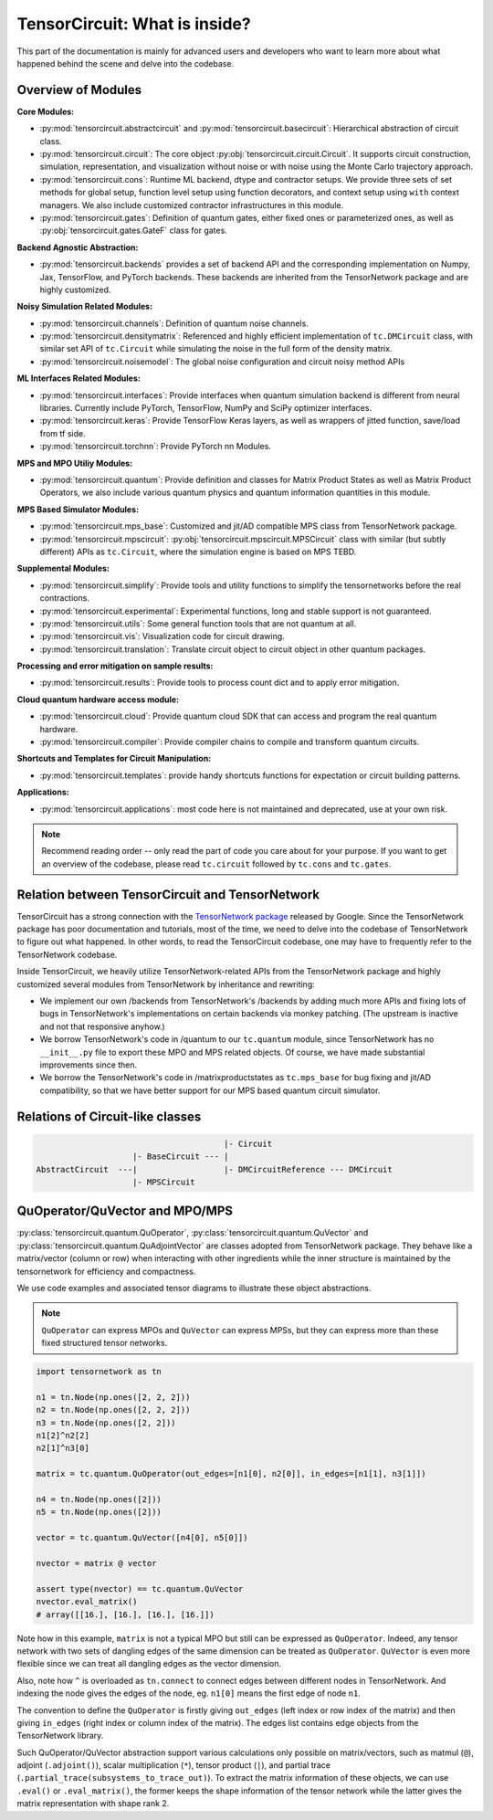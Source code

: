 =================================
TensorCircuit: What is inside?
=================================

This part of the documentation is mainly for advanced users and developers who want to learn more about what happened behind the scene and delve into the codebase.


Overview of Modules
-----------------------

**Core Modules:**

- :py:mod:`tensorcircuit.abstractcircuit` and :py:mod:`tensorcircuit.basecircuit`: Hierarchical abstraction of circuit class.

- :py:mod:`tensorcircuit.circuit`: The core object :py:obj:`tensorcircuit.circuit.Circuit`. It supports circuit construction, simulation, representation, and visualization without noise or with noise using the Monte Carlo trajectory approach.

- :py:mod:`tensorcircuit.cons`: Runtime ML backend, dtype and contractor setups. We provide three sets of set methods for global setup, function level setup using function decorators, and context setup using ``with`` context managers. We also include customized contractor infrastructures in this module.

- :py:mod:`tensorcircuit.gates`: Definition of quantum gates, either fixed ones or parameterized ones, as well as :py:obj:`tensorcircuit.gates.GateF` class for gates.

**Backend Agnostic Abstraction:**

- :py:mod:`tensorcircuit.backends` provides a set of backend API and the corresponding implementation on Numpy, Jax, TensorFlow, and PyTorch backends. These backends are inherited from the TensorNetwork package and are highly customized.

**Noisy Simulation Related Modules:**

- :py:mod:`tensorcircuit.channels`: Definition of quantum noise channels.

- :py:mod:`tensorcircuit.densitymatrix`: Referenced and highly efficient implementation of ``tc.DMCircuit`` class, with similar set API of ``tc.Circuit`` while simulating the noise in the full form of the density matrix.

- :py:mod:`tensorcircuit.noisemodel`: The global noise configuration and circuit noisy method APIs

**ML Interfaces Related Modules:**

- :py:mod:`tensorcircuit.interfaces`: Provide interfaces when quantum simulation backend is different from neural libraries. Currently include PyTorch, TensorFlow, NumPy and SciPy optimizer interfaces.

- :py:mod:`tensorcircuit.keras`: Provide TensorFlow Keras layers, as well as wrappers of jitted function, save/load from tf side.

- :py:mod:`tensorcircuit.torchnn`: Provide PyTorch nn Modules.

**MPS and MPO Utiliy Modules:**

- :py:mod:`tensorcircuit.quantum`: Provide definition and classes for Matrix Product States as well as Matrix Product Operators, we also include various quantum physics and quantum information quantities in this module.

**MPS Based Simulator Modules:**

- :py:mod:`tensorcircuit.mps_base`: Customized and jit/AD compatible MPS class from TensorNetwork package.

- :py:mod:`tensorcircuit.mpscircuit`: :py:obj:`tensorcircuit.mpscircuit.MPSCircuit` class with similar (but subtly different) APIs as ``tc.Circuit``, where the simulation engine is based on MPS TEBD.

**Supplemental Modules:**

- :py:mod:`tensorcircuit.simplify`: Provide tools and utility functions to simplify the tensornetworks before the real contractions.

- :py:mod:`tensorcircuit.experimental`: Experimental functions, long and stable support is not guaranteed.

- :py:mod:`tensorcircuit.utils`: Some general function tools that are not quantum at all.

- :py:mod:`tensorcircuit.vis`: Visualization code for circuit drawing.

- :py:mod:`tensorcircuit.translation`: Translate circuit object to circuit object in other quantum packages.

**Processing and error mitigation on sample results:**

- :py:mod:`tensorcircuit.results`: Provide tools to process count dict and to apply error mitigation.

**Cloud quantum hardware access module:**

- :py:mod:`tensorcircuit.cloud`: Provide quantum cloud SDK that can access and program the real quantum hardware.

- :py:mod:`tensorcircuit.compiler`: Provide compiler chains to compile and transform quantum circuits.

**Shortcuts and Templates for Circuit Manipulation:**

- :py:mod:`tensorcircuit.templates`: provide handy shortcuts functions for expectation or circuit building patterns.

**Applications:**

- :py:mod:`tensorcircuit.applications`: most code here is not maintained and deprecated, use at your own risk.

.. note::

    Recommend reading order -- only read the part of code you care about for your purpose. 
    If you want to get an overview of the codebase, please read ``tc.circuit`` followed by ``tc.cons`` and ``tc.gates``.


Relation between TensorCircuit and TensorNetwork
---------------------------------------------------

TensorCircuit has a strong connection with the `TensorNetwork package <https://github.com/google/TensorNetwork>`_ released by Google. Since the TensorNetwork package has poor documentation and tutorials, most of the time, we need to delve into the codebase of TensorNetwork to figure out what happened. In other words, to read the TensorCircuit codebase, one may have to frequently refer to the TensorNetwork codebase.

Inside TensorCircuit, we heavily utilize TensorNetwork-related APIs from the TensorNetwork package and highly customized several modules from TensorNetwork by inheritance and rewriting:

- We implement our own /backends from TensorNetwork's /backends by adding much more APIs and fixing lots of bugs in TensorNetwork's implementations on certain backends via monkey patching. (The upstream is inactive and not that responsive anyhow.)

- We borrow TensorNetwork's code in /quantum to our ``tc.quantum`` module, since TensorNetwork has no ``__init__.py`` file to export these MPO and MPS related objects. Of course, we have made substantial improvements since then.

- We borrow the TensorNetwork's code in /matrixproductstates as ``tc.mps_base`` for bug fixing and jit/AD compatibility, so that we have better support for our MPS based quantum circuit simulator.


Relations of Circuit-like classes
---------------------------------------

.. code-block::

                                           |- Circuit
                        |- BaseCircuit --- |
    AbstractCircuit  ---|                  |- DMCircuitReference --- DMCircuit
                        |- MPSCircuit



QuOperator/QuVector and MPO/MPS
---------------------------------------------------

:py:class:`tensorcircuit.quantum.QuOperator`, :py:class:`tensorcircuit.quantum.QuVector` and :py:class:`tensorcircuit.quantum.QuAdjointVector` are classes adopted from TensorNetwork package.
They behave like a matrix/vector (column or row) when interacting with other ingredients while the inner structure is maintained by the tensornetwork for efficiency and compactness.

We use code examples and associated tensor diagrams to illustrate these object abstractions.

.. note::

    ``QuOperator`` can express MPOs and ``QuVector`` can express MPSs, but they can express more than these fixed structured tensor networks.

.. code-block:: python

    import tensornetwork as tn

    n1 = tn.Node(np.ones([2, 2, 2]))
    n2 = tn.Node(np.ones([2, 2, 2]))
    n3 = tn.Node(np.ones([2, 2]))
    n1[2]^n2[2]
    n2[1]^n3[0]

    matrix = tc.quantum.QuOperator(out_edges=[n1[0], n2[0]], in_edges=[n1[1], n3[1]])

    n4 = tn.Node(np.ones([2]))
    n5 = tn.Node(np.ones([2]))

    vector = tc.quantum.QuVector([n4[0], n5[0]])

    nvector = matrix @ vector 

    assert type(nvector) == tc.quantum.QuVector
    nvector.eval_matrix() 
    # array([[16.], [16.], [16.], [16.]])

.. figure:: statics/quop.png
    :scale: 50%

Note how in this example, ``matrix`` is not a typical MPO but still can be expressed as ``QuOperator``. Indeed, any tensor network with two sets of dangling edges of the same dimension can be treated as ``QuOperator``. ``QuVector`` is even more flexible since we can treat all dangling edges as the vector dimension.

Also, note how ``^`` is overloaded as ``tn.connect`` to connect edges between different nodes in TensorNetwork. And indexing the node gives the edges of the node, eg. ``n1[0]`` means the first edge of node ``n1``.

The convention to define the ``QuOperator`` is firstly giving ``out_edges`` (left index or row index of the matrix) and then giving ``in_edges`` (right index or column index of the matrix). The edges list contains edge objects from the TensorNetwork library.

Such QuOperator/QuVector abstraction support various calculations only possible on matrix/vectors, such as matmul (``@``), adjoint (``.adjoint()``), scalar multiplication (``*``), tensor product (``|``), and partial trace (``.partial_trace(subsystems_to_trace_out)``).
To extract the matrix information of these objects, we can use ``.eval()`` or ``.eval_matrix()``, the former keeps the shape information of the tensor network while the latter gives the matrix representation with shape rank 2.